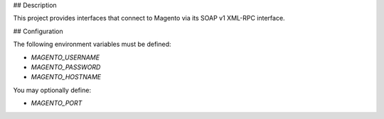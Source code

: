 ## Description

This project provides interfaces that connect to Magento via its SOAP v1 XML-RPC interface.

## Configuration

The following environment variables must be defined:

- `MAGENTO_USERNAME`
- `MAGENTO_PASSWORD`
- `MAGENTO_HOSTNAME`

You may optionally define:

- `MAGENTO_PORT`
